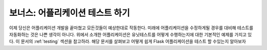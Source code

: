 .. _tutorial-testing:

보너스: 어플리케이션 테스트 하기 
==============================

이제 당신은 어플리케이션 개발을 끝마쳤고 모든것들이 예상한대로 작동한다.
미래에 어플리케이션을 수정하게될 경우를 대비해 테스트를 자동화하는 것은 
나쁜 생각이 아니다. 위에서 소개한 어플리케이션은 유닛테스트를 어떻게 수행하는지에
대한 기본적인 예제를 가지고 있다. 이 문서의 :ref:`testing` 섹션을 참고하라.
해당 문서를 살펴보고 어떻게 쉽게 Flask 어플리케이션을 테스트 할 수있는지 알아보자

